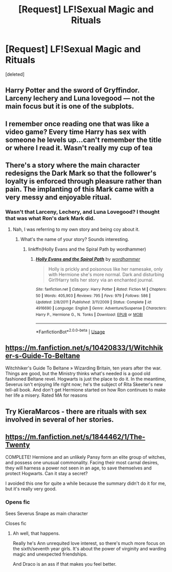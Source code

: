#+TITLE: [Request] LF!Sexual Magic and Rituals

* [Request] LF!Sexual Magic and Rituals
:PROPERTIES:
:Score: 16
:DateUnix: 1538554540.0
:DateShort: 2018-Oct-03
:FlairText: Request
:END:
[deleted]


** Harry Potter and the sword of Gryffindor. Larceny lechery and Luna lovegood --- not the main focus but it is one of the subplots.
:PROPERTIES:
:Author: Yes_I_Know_Im_Stupid
:Score: 8
:DateUnix: 1538572862.0
:DateShort: 2018-Oct-03
:END:


** I remember once reading one that was like a video game? Every time Harry has sex with someone he levels up...can't remember the title or where I read it. Wasn't really my cup of tea
:PROPERTIES:
:Author: daisy_neko
:Score: 3
:DateUnix: 1538586319.0
:DateShort: 2018-Oct-03
:END:


** There's a story where the main character redesigns the Dark Mark so that the follower's loyalty is enforced through pleasure rather than pain. The implanting of this Mark came with a very messy and enjoyable ritual.
:PROPERTIES:
:Author: wordhammer
:Score: 2
:DateUnix: 1538591191.0
:DateShort: 2018-Oct-03
:END:

*** Wasn't that Larceny, Lechery, and Luna Lovegood? I thought that was what Ron's dark Mark did.
:PROPERTIES:
:Author: CSGoddess
:Score: 1
:DateUnix: 1538611489.0
:DateShort: 2018-Oct-04
:END:

**** Nah, I was referring to my own story and being coy about it.
:PROPERTIES:
:Author: wordhammer
:Score: 2
:DateUnix: 1538613620.0
:DateShort: 2018-Oct-04
:END:

***** What's the name of your story? Sounds interesting.
:PROPERTIES:
:Author: CSGoddess
:Score: 1
:DateUnix: 1538620438.0
:DateShort: 2018-Oct-04
:END:

****** linkffn(Holly Evans and the Spiral Path by wordhammer)
:PROPERTIES:
:Author: wordhammer
:Score: 1
:DateUnix: 1538621227.0
:DateShort: 2018-Oct-04
:END:

******* [[https://www.fanfiction.net/s/4916690/1/][*/Holly Evans and the Spiral Path/*]] by [[https://www.fanfiction.net/u/1485356/wordhammer][/wordhammer/]]

#+begin_quote
  Holly is prickly and poisonous like her namesake, only with Hermione she's more normal. Dark and disturbing Girl!Harry tells her story via an enchanted journal.
#+end_quote

^{/Site/:} ^{fanfiction.net} ^{*|*} ^{/Category/:} ^{Harry} ^{Potter} ^{*|*} ^{/Rated/:} ^{Fiction} ^{M} ^{*|*} ^{/Chapters/:} ^{50} ^{*|*} ^{/Words/:} ^{405,903} ^{*|*} ^{/Reviews/:} ^{795} ^{*|*} ^{/Favs/:} ^{979} ^{*|*} ^{/Follows/:} ^{586} ^{*|*} ^{/Updated/:} ^{2/8/2011} ^{*|*} ^{/Published/:} ^{3/11/2009} ^{*|*} ^{/Status/:} ^{Complete} ^{*|*} ^{/id/:} ^{4916690} ^{*|*} ^{/Language/:} ^{English} ^{*|*} ^{/Genre/:} ^{Adventure/Suspense} ^{*|*} ^{/Characters/:} ^{Harry} ^{P.,} ^{Hermione} ^{G.,} ^{N.} ^{Tonks} ^{*|*} ^{/Download/:} ^{[[http://www.ff2ebook.com/old/ffn-bot/index.php?id=4916690&source=ff&filetype=epub][EPUB]]} ^{or} ^{[[http://www.ff2ebook.com/old/ffn-bot/index.php?id=4916690&source=ff&filetype=mobi][MOBI]]}

--------------

*FanfictionBot*^{2.0.0-beta} | [[https://github.com/tusing/reddit-ffn-bot/wiki/Usage][Usage]]
:PROPERTIES:
:Author: FanfictionBot
:Score: 2
:DateUnix: 1538621252.0
:DateShort: 2018-Oct-04
:END:


** [[https://m.fanfiction.net/s/10420833/1/Witchhiker-s-Guide-To-Beltane]]

Witchhiker's Guide To Beltane » Wizarding Britain, ten years after the war. Things are good, but the Ministry thinks what's needed is a good old fashioned Beltane revel. Hogwarts is just the place to do it. In the meantime, Severus isn't enjoying life right now; he's the subject of Rita Skeeter's new tell-all book. And don't get Hermione started on how Ron continues to make her life a misery. Rated MA for reasons
:PROPERTIES:
:Author: bananajam1234
:Score: 2
:DateUnix: 1538577804.0
:DateShort: 2018-Oct-03
:END:


** Try KieraMarcos - there are rituals with sex involved in several of her stories.
:PROPERTIES:
:Author: pheonix1023
:Score: 1
:DateUnix: 1538594251.0
:DateShort: 2018-Oct-03
:END:


** [[https://m.fanfiction.net/s/1844462/1/The-Twenty]]

COMPLETE! Hermione and an unlikely Pansy form an elite group of witches, and possess one unusual commonality. Facing their most carnal desires, they will harness a power not seen in an age, to save themselves and protect Hogwarts. Can it stay a secret?

I avoided this one for quite a while because the summary didn't do it for me, but it's really very good.
:PROPERTIES:
:Author: bananajam1234
:Score: 2
:DateUnix: 1538577695.0
:DateShort: 2018-Oct-03
:END:

*** Opens fic

Sees Severus Snape as main character

Closes fic
:PROPERTIES:
:Author: Frix
:Score: 12
:DateUnix: 1538578848.0
:DateShort: 2018-Oct-03
:END:

**** Ah well, that happens.

Really he's Ann unrequited love interest, so there's much more focus on the sixth/seventh year girls. It's about the power of virginity and warding magic and unexpected friendships.

And Draco is an ass if that makes you feel better.
:PROPERTIES:
:Author: bananajam1234
:Score: 1
:DateUnix: 1538579131.0
:DateShort: 2018-Oct-03
:END:
